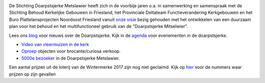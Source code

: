 .. title: Stichting Doarpstsjerke Metslawier
.. slug: index
.. date: 2015-10-08 22:11:29 UTC+02:00
.. tags: 
.. category: 
.. link: 
.. description: index 
.. type: text

.. image:: galleries/website/20140405-IMG_4022.jpg
    :alt: De Doarpstsjerke
    :width: 300 px
    :align: center

De Stichting Doarpstsjerke Metslawier heeft zich in de voorbije jaren o.a. in samenwerking en samenspraak met de Stichting
Behoud Kerkelijke Gebouwen in Friesland, het Provinciale Deltateam Functieverandering Kerkgebouwen en het Buro
Plattelansprojecten Noordoost Friesland vanuit `onze visie </visie/>`_ bezig gehouden met het ontwikkelen van een duurzaam plan
voor het behoud en het multifunctioneel gebruik van de "Doarpstsjerke Mitselwier".

Lees ons `blog </categories/cat_blog/>`_ voor nieuws over de Doarpstsjerke. Kijk in de `agenda </categories/cat_agenda/>`_ voor evenementen in de doarpstsjerke.

- `Video van vleermuizen in de kerk </blog/video-vleermuizen/>`_ 
- `Oproep <http://doarpstsjerke-metslawier.nl/blog/oproep-verkooptentoonstelling-brocante-curiosa-2018/>`_ objecten voor
  brocante/curiosa verkoop.
- `5000e bezoeker <http://doarpstsjerke-metslawier.nl/blog/5000e-bezoeker-in-de-doarpstsjerke-metslawier/>`_ in de Doarpstsjerke Metslawier.

Een aantal prijzen uit de loterij van de Wintermerke 2017 zijn nog niet geclaimd. Kijk op `hier
<http://doarpstsjerke-metslawier.nl/blog/openstaande-loten-kerst-2017/>`_ voor de nummers waar prijzen op
zijn gevallen
